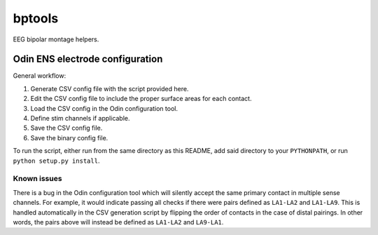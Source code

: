 bptools
=======

.. image:: https://travis-ci.org/pennmem/bptools.svg?branch=master
    :target: https://travis-ci.org/pennmem/bptools

.. image:: https://codecov.io/gh/pennmem/bptools/branch/master/graph/badge.svg
  :target: https://codecov.io/gh/pennmem/bptools

EEG bipolar montage helpers.


Odin ENS electrode configuration
--------------------------------

General workflow:

1. Generate CSV config file with the script provided here.
2. Edit the CSV config file to include the proper surface areas for each contact.
3. Load the CSV config in the Odin configuration tool.
4. Define stim channels if applicable.
5. Save the CSV config file.
6. Save the binary config file.

To run the script, either run from the same directory as this README, add said
directory to your ``PYTHONPATH``, or run ``python setup.py install``.


Known issues
^^^^^^^^^^^^

There is a bug in the Odin configuration tool which will silently accept the
same primary contact in multiple sense channels. For example, it would indicate
passing all checks if there were pairs defined as ``LA1-LA2`` and ``LA1-LA9``.
This is handled automatically in the CSV generation script by flipping the order
of contacts in the case of distal pairings. In other words, the pairs above will
instead be defined as ``LA1-LA2`` and ``LA9-LA1``.
